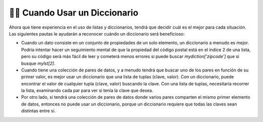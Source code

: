 ..  Copyright (C)  Brad Miller, David Ranum, Jeffrey Elkner, Peter Wentworth, Allen B. Downey, Chris
    Meyers, and Dario Mitchell.  Permission is granted to copy, distribute
    and/or modify this document under the terms of the GNU Free Documentation
    License, Version 1.3 or any later version published by the Free Software
    Foundation; with Invariant Sections being Forward, Prefaces, and
    Contributor List, no Front-Cover Texts, and no Back-Cover Texts.  A copy of
    the license is included in the section entitled "GNU Free Documentation
    License".

.. qnum::
   :prefix: dictionaries-10-
   :start: 1

👩‍💻 Cuando Usar un Diccionario
--------------------------------

Ahora que tiene experiencia en el uso de listas y diccionarios, tendrá que decidir cuál es el mejor para cada situación. Las siguientes pautas le ayudarán a reconocer cuándo un diccionario será beneficioso:

* Cuando un dato consiste en un conjunto de propiedades de un solo elemento, un diccionario a menudo es mejor. Podría intentar hacer un seguimiento mental de que la propiedad del código postal está en el índice 2 de una lista, pero su código será más fácil de leer y cometerá menos errores si puede buscar `mydiction['zipcode']` que si busque `mylst[2]`.
* Cuando tiene una colección de pares de datos, y a menudo tendrá que buscar uno de los pares en función de su primer valor, es mejor usar un diccionario que una lista de tuplas (clave, valor). Con un diccionario, puede encontrar el valor de cualquier tupla (clave, valor) buscando la clave. Con una lista de tuplas, necesitaría recorrer la lista, examinando cada par para ver si tenía la clave que desea.
* Por otro lado, si tendrá una colección de pares de datos donde varios pares comparten el mismo primer elemento de datos, entonces no puede usar un diccionario, porque un diccionario requiere que todas las claves sean distintas entre sí.

.. Verá estructuras de datos más complicadas más adelante, pero por ahora imagine datos sobre estados de EE. UU., Que contienen datos de población, el nombre del estado, la capital del estado y la apertura del estado. Si tuviera que poner la información sobre cada estado en una lista, entonces el orden de cada bit de datos tendría que ser coherente. Puede verse así:

.. .. sourcecode python

.. data = [4779736, "Alabama", "Montgomery", "AL", 710231, "Alaska", "Juneau", "AK", 6392017, "Arizona", "Phoenix" , "AZ" ......]

.. Para extraer todos los datos de población, por ejemplo, debe saber que siempre fue la primera información sobre un estado, y que cada estado tenía cuatro piezas de información. Luego, necesitaría descubrir cómo extraer la información que podría verse así:

.. .. activecode ac10_10_1

..     data = [4779736, "Alabama", "Montgomery", "AL", 710231, "Alaska", "Juneau", "AK", 6392017, "Arizona", "Phoenix" , "AZ"]

..     position = 0

..     for info in data:
..         if position % 4 == 0:
..             print("Population of a State: " + str(data[position]))

.. Si la población estaba en cambio en un diccionario, entonces podríamos tener un diccionario para buscar recuentos de población y otro para buscar abreviaturas, como se ilustra a continuación. (Más adelante en el curso, veremos estructuras de datos anidados, lo que nos permitiría tener un solo diccionario, cada uno de cuyos valores era una lista o un diccionario).

.. .. sourcecode python

..     state_populations = {"Alabama": 4779736, "Alaska": 710231 "Arizona" : 6392017,  ...}
..     state_abbreviations = {"Alabama": "AL", "Alaska": "AL", "Arizona": "AZ",  ...}




